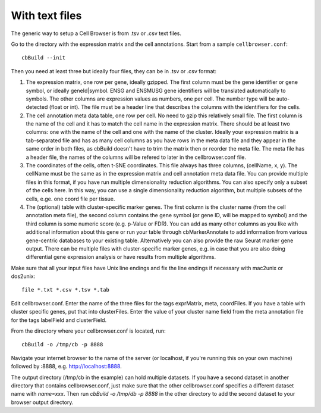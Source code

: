 With text files
---------------

The generic way to setup a Cell Browser is from .tsv or .csv text files.

Go to the directory with the expression matrix and the cell annotations. Start from a sample ``cellbrowser.conf``::

    cbBuild --init

Then you need at least three but ideally four files, they can be in .tsv or .csv format::

1. The expression matrix, one row per gene, ideally gzipped. The first column
   must be the gene identifier or gene symbol, or ideally
   geneId|symbol. ENSG and ENSMUSG gene identifiers will be translated
   automatically to symbols. The other columns are expression values as
   numbers, one per cell. The number type will be auto-detected (float or int).
   The file must be a header line that describes the columns with the
   identifiers for the cells.

2. The cell annotation meta data table, one row per cell. No need to gzip this
   relatively small file. The first column is the name of the cell and it has
   to match the cell name in the expression matrix. There should be at least
   two columns: one with the name of the cell and one with
   the name of the cluster. Ideally your expression matrix is a tab-separated
   file and has as many cell columns as you have rows in the meta data file
   and they appear in the same order in both files, as cbBuild doesn't have to
   trim the matrix then or reorder the meta file. The meta file has a header
   file, the names of the columns will be refered to later in the cellbrowser.conf file.

3. The coordinates of the cells, often t-SNE coordinates. This file always has three
   columns, (cellName, x, y). The cellName must be the same as in the expression
   matrix and cell annotation meta data file. You can provide multiple files
   in this format, if you have run multiple dimensionality reduction algorithms.
   You can also specify only a subset of the cells here. In this way, you can use
   a single dimensionality reduction algorithm, but multiple subsets of the
   cells, e.ge. one coord file per tissue.

4. The (optional) table with cluster-specific marker genes. The first column is
   the cluster name (from the cell annotation meta file), the second column 
   contains the gene symbol (or gene ID, will be mapped to symbol) and the
   third column is some numeric score (e.g.  p-Value or FDR).  You can add as
   many other columns as you like with additional information about this gene
   or run your table through cbMarkerAnnotate to add information from various
   gene-centric databases to your existing table. Alternatively you can also
   provide the raw Seurat marker gene output. There can be multiple files with
   cluster-specific marker genes, e.g. in case that you are also doing
   differential gene expression analysis or have results from multiple
   algorithms. 

Make sure that all your input files have Unix line endings and fix the line
endings if necessary with mac2unix or dos2unix::

    file *.txt *.csv *.tsv *.tab

Edit cellbrowser.conf. Enter the name of the three files for the tags
exprMatrix, meta, coordFiles. If you have a table with cluster specific genes,
put that into clusterFiles.  Enter the value of your cluster name field from
the meta annotation file for the tags labelField and clusterField.

From the directory where your cellbrowser.conf is located, run::

    cbBuild -o /tmp/cb -p 8888

Navigate your internet browser to the name of the server (or localhost, if
you're running this on your own machine) followed by :8888, e.g.
http://localhost:8888.

The output directory (/tmp/cb in the example) can hold multiple datasets. 
If you have a second dataset in another directory that contains cellbrowser.conf,
just make sure that the other cellbrowser.conf specifies a different dataset name 
with `name=xxx`. Then run `cbBuild -o /tmp/db -p 8888` in the other
directory to add the second dataset to your browser output directory.
